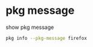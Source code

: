 #+STARTUP: showall
* pkg message

show pkg message

#+begin_src sh
pkg info --pkg-message firefox
#+end_src
